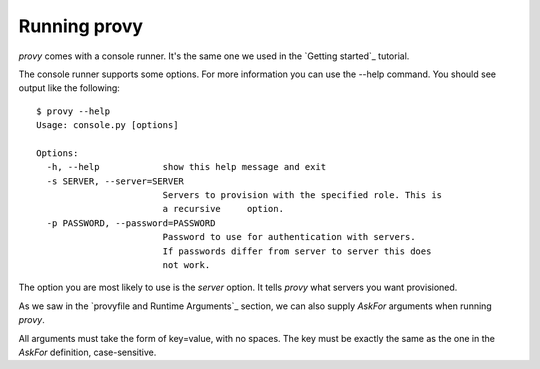 Running provy
=============

*provy* comes with a console runner. It's the same one we used in the `Getting started`_ tutorial.

The console runner supports some options. For more information you can use the --help command. You should see output like the following::

    $ provy --help
    Usage: console.py [options]
     
    Options:
      -h, --help            show this help message and exit
      -s SERVER, --server=SERVER
                            Servers to provision with the specified role. This is
                            a recursive     option.
      -p PASSWORD, --password=PASSWORD
                            Password to use for authentication with servers.
                            If passwords differ from server to server this does
                            not work.

The option you are most likely to use is the *server* option. It tells *provy* what servers you want provisioned.

As we saw in the `provyfile and Runtime Arguments`_ section, we can also supply *AskFor* arguments when running *provy*.

All arguments must take the form of key=value, with no spaces. The key must be exactly the same as the one in the *AskFor* definition, case-sensitive.